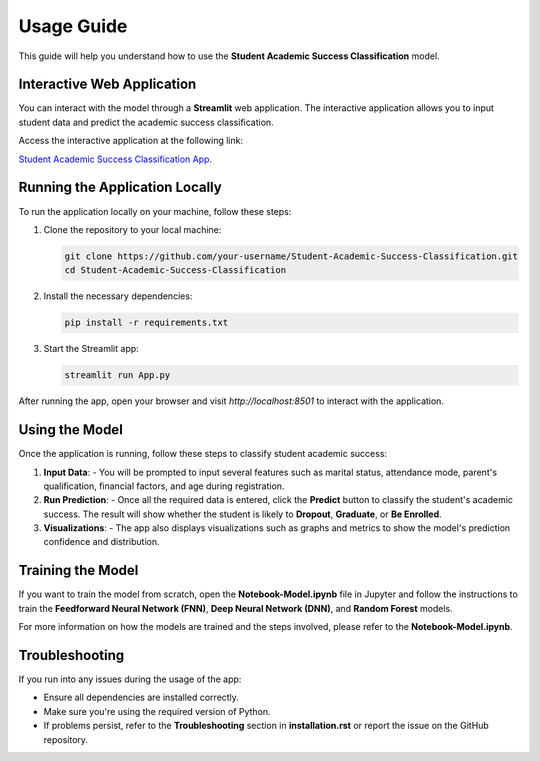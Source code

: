 Usage Guide
============

This guide will help you understand how to use the **Student Academic Success Classification** model.

Interactive Web Application
----------------------------

You can interact with the model through a **Streamlit** web application. The interactive application allows you to input student data and predict the academic success classification.

Access the interactive application at the following link:

`Student Academic Success Classification App <https://student-academic-success-classification-ga83d9v6nvvbsz7akry2mo.streamlit.app/>`_.

Running the Application Locally
-------------------------------

To run the application locally on your machine, follow these steps:

1. Clone the repository to your local machine:

   .. code-block:: bash

      git clone https://github.com/your-username/Student-Academic-Success-Classification.git
      cd Student-Academic-Success-Classification

2. Install the necessary dependencies:

   .. code-block:: bash

      pip install -r requirements.txt

3. Start the Streamlit app:

   .. code-block:: bash

      streamlit run App.py

After running the app, open your browser and visit `http://localhost:8501` to interact with the application.

Using the Model
---------------

Once the application is running, follow these steps to classify student academic success:

1. **Input Data**: 
   - You will be prompted to input several features such as marital status, attendance mode, parent's qualification, financial factors, and age during registration.
   
2. **Run Prediction**:
   - Once all the required data is entered, click the **Predict** button to classify the student's academic success. The result will show whether the student is likely to **Dropout**, **Graduate**, or **Be Enrolled**.

3. **Visualizations**:
   - The app also displays visualizations such as graphs and metrics to show the model's prediction confidence and distribution.

Training the Model
------------------

If you want to train the model from scratch, open the **Notebook-Model.ipynb** file in Jupyter and follow the instructions to train the **Feedforward Neural Network (FNN)**, **Deep Neural Network (DNN)**, and **Random Forest** models.

For more information on how the models are trained and the steps involved, please refer to the **Notebook-Model.ipynb**.

Troubleshooting
---------------

If you run into any issues during the usage of the app:

- Ensure all dependencies are installed correctly.
- Make sure you're using the required version of Python.
- If problems persist, refer to the **Troubleshooting** section in **installation.rst** or report the issue on the GitHub repository.
